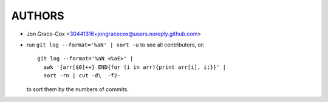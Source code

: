 #######
AUTHORS
#######

- Jon Grace-Cox           <30441316+jongracecox@users.noreply.github.com>
- run  ``git log --format='%aN' | sort -u`` to see all contributors, or::

      git log --format='%aN <%aE>' |
        awk '{arr[$0]++} END{for (i in arr){print arr[i], i;}}' |
        sort -rn | cut -d\  -f2-

  to sort them by the numbers of commits.
